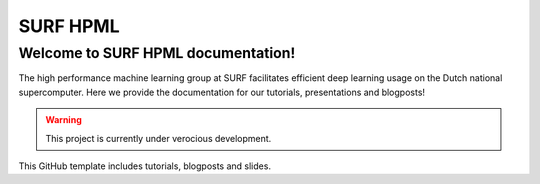 SURF HPML
=======================================
Welcome to SURF HPML documentation! 
------------------------------------------------------------------

The high performance machine learning group at SURF facilitates efficient deep learning usage on the Dutch national supercomputer. Here we provide the documentation for our tutorials, presentations and blogposts! 

.. warning:: 
    This project is currently under verocious development. 

This GitHub template includes tutorials, blogposts and slides.

